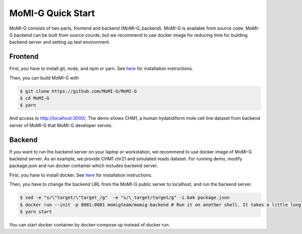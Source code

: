 .. _quickstart:

MoMI-G Quick Start
===================

MoMI-G consists of two parts, frontend and backend (MoMI-G_backend). MoMI-G is available from source code. MoMI-G backend can be built from source courde, but we recommend to use docker image for reducing time for building backend server and setting up test environment.

--------
Frontend
--------

First, you have to install git, node, and npm or yarn. See `here <https://yarnpkg.com/lang/en/docs/install/>`_ for installation instructions. 

Then, you can build MoMI-G with

.. code-block:: console

  $ git clone https://github.com/MoMI-G/MoMI-G
  $ cd MoMI-G
  $ yarn

And access to http://localhost:3000/. The demo shows CHM1, a human hydatidiform mole cell line dataset from backend server of MoMI-G that MoMI-G developer serves.

-------
Backend
-------

If you want to run the backend server on your laptop or workstation, we recommend to use docker image of MoMI-G backend server. As an example, we provide CHM1 chr21 and simulated reads dataset. For running demo, modify package.json and run docker container which includes backend server.

First, you have to install docker. See `here <https://docs.docker.com/install/>`_ for installation instructions.

Then, you have to change the backend URL from the MoMI-G public server to localhost, and run the backend server. 

.. code-block:: console

  $ sed -e "s/\"target/\"target_/g"  -e "s/\_target/target/g" -i.bak package.json
  $ docker run --init -p 8081:8081 momigteam/momig-backend # Run it on another shell. It takes a little long time -- please wait. 
  $ yarn start

You can start docker container by docker-compose up instead of docker run.

